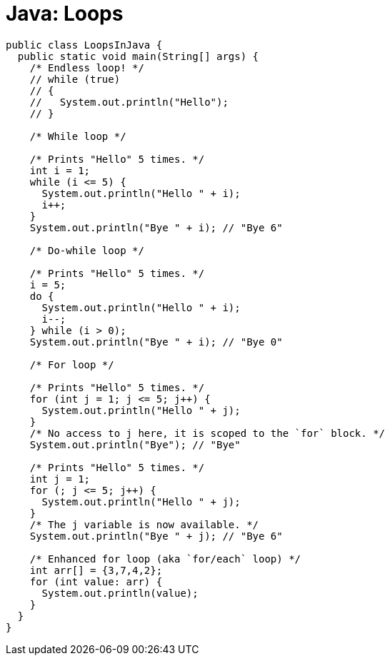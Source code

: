 = Java: Loops

[source,java]
----
public class LoopsInJava {
  public static void main(String[] args) {
    /* Endless loop! */
    // while (true)
    // {
    //   System.out.println("Hello");
    // }

    /* While loop */

    /* Prints "Hello" 5 times. */
    int i = 1;
    while (i <= 5) {
      System.out.println("Hello " + i);
      i++;
    }
    System.out.println("Bye " + i); // "Bye 6"

    /* Do-while loop */

    /* Prints "Hello" 5 times. */
    i = 5;
    do {
      System.out.println("Hello " + i);
      i--;
    } while (i > 0);
    System.out.println("Bye " + i); // "Bye 0"

    /* For loop */

    /* Prints "Hello" 5 times. */
    for (int j = 1; j <= 5; j++) {
      System.out.println("Hello " + j);
    }
    /* No access to j here, it is scoped to the `for` block. */
    System.out.println("Bye"); // "Bye"

    /* Prints "Hello" 5 times. */
    int j = 1;
    for (; j <= 5; j++) {
      System.out.println("Hello " + j);
    }
    /* The j variable is now available. */
    System.out.println("Bye " + j); // "Bye 6"

    /* Enhanced for loop (aka `for/each` loop) */
    int arr[] = {3,7,4,2};
    for (int value: arr) {
      System.out.println(value);
    }
  }
}
----
